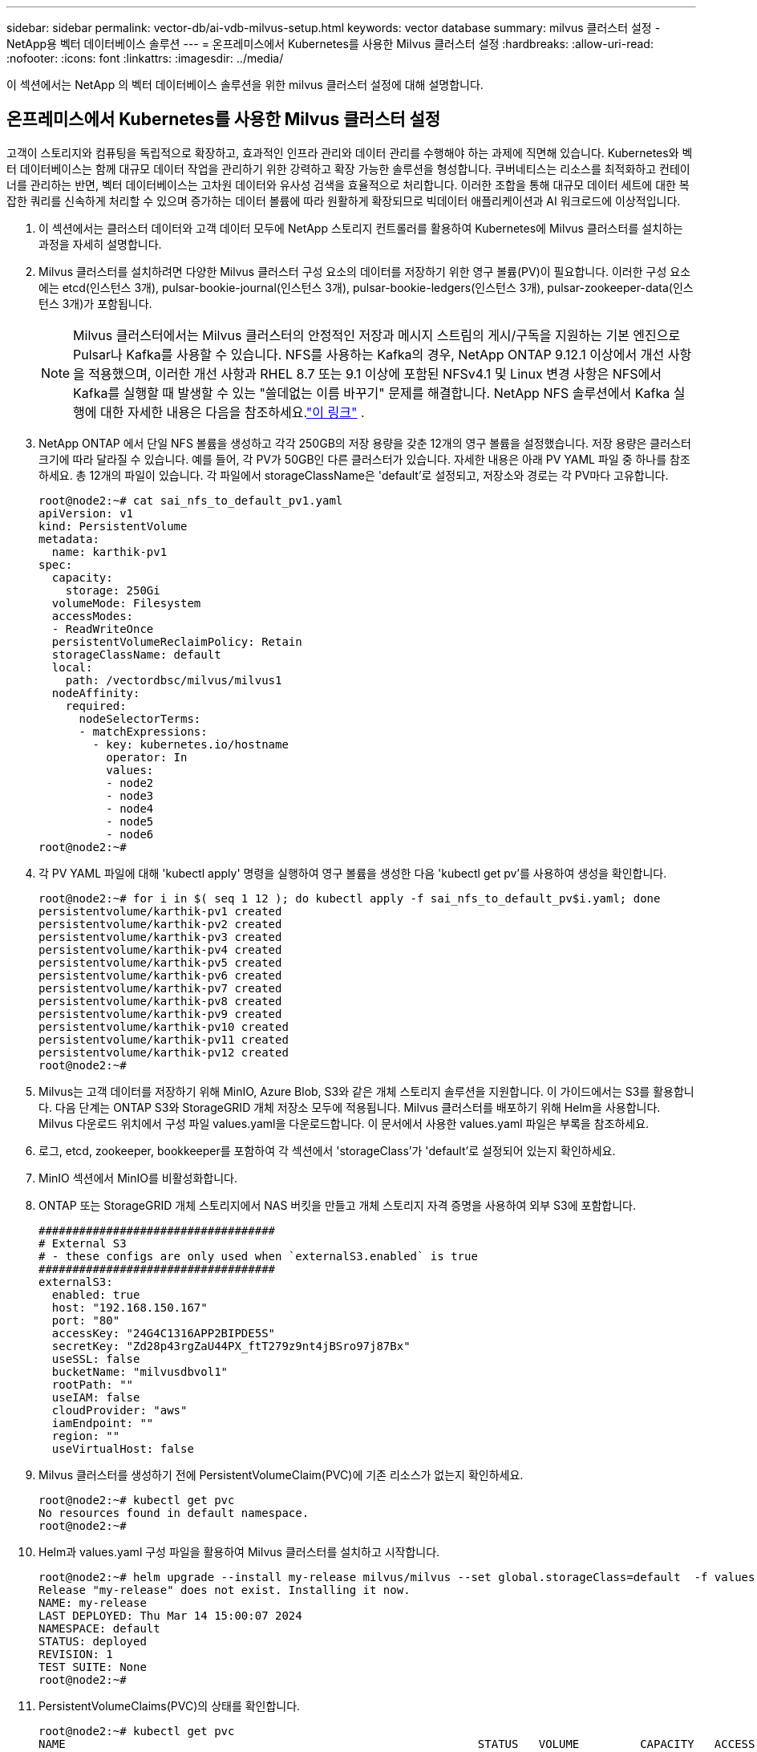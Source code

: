 ---
sidebar: sidebar 
permalink: vector-db/ai-vdb-milvus-setup.html 
keywords: vector database 
summary: milvus 클러스터 설정 - NetApp용 벡터 데이터베이스 솔루션 
---
= 온프레미스에서 Kubernetes를 사용한 Milvus 클러스터 설정
:hardbreaks:
:allow-uri-read: 
:nofooter: 
:icons: font
:linkattrs: 
:imagesdir: ../media/


[role="lead"]
이 섹션에서는 NetApp 의 벡터 데이터베이스 솔루션을 위한 milvus 클러스터 설정에 대해 설명합니다.



== 온프레미스에서 Kubernetes를 사용한 Milvus 클러스터 설정

고객이 스토리지와 컴퓨팅을 독립적으로 확장하고, 효과적인 인프라 관리와 데이터 관리를 수행해야 하는 과제에 직면해 있습니다. Kubernetes와 벡터 데이터베이스는 함께 대규모 데이터 작업을 관리하기 위한 강력하고 확장 가능한 솔루션을 형성합니다.  쿠버네티스는 리소스를 최적화하고 컨테이너를 관리하는 반면, 벡터 데이터베이스는 고차원 데이터와 유사성 검색을 효율적으로 처리합니다.  이러한 조합을 통해 대규모 데이터 세트에 대한 복잡한 쿼리를 신속하게 처리할 수 있으며 증가하는 데이터 볼륨에 따라 원활하게 확장되므로 빅데이터 애플리케이션과 AI 워크로드에 이상적입니다.

. 이 섹션에서는 클러스터 데이터와 고객 데이터 모두에 NetApp 스토리지 컨트롤러를 활용하여 Kubernetes에 Milvus 클러스터를 설치하는 과정을 자세히 설명합니다.
. Milvus 클러스터를 설치하려면 다양한 Milvus 클러스터 구성 요소의 데이터를 저장하기 위한 영구 볼륨(PV)이 필요합니다.  이러한 구성 요소에는 etcd(인스턴스 3개), pulsar-bookie-journal(인스턴스 3개), pulsar-bookie-ledgers(인스턴스 3개), pulsar-zookeeper-data(인스턴스 3개)가 포함됩니다.
+

NOTE: Milvus 클러스터에서는 Milvus 클러스터의 안정적인 저장과 메시지 스트림의 게시/구독을 지원하는 기본 엔진으로 Pulsar나 Kafka를 사용할 수 있습니다.  NFS를 사용하는 Kafka의 경우, NetApp ONTAP 9.12.1 이상에서 개선 사항을 적용했으며, 이러한 개선 사항과 RHEL 8.7 또는 9.1 이상에 포함된 NFSv4.1 및 Linux 변경 사항은 NFS에서 Kafka를 실행할 때 발생할 수 있는 "쓸데없는 이름 바꾸기" 문제를 해결합니다. NetApp NFS 솔루션에서 Kafka 실행에 대한 자세한 내용은 다음을 참조하세요.link:../data-analytics/kafka-nfs-introduction.html["이 링크"] .

. NetApp ONTAP 에서 단일 NFS 볼륨을 생성하고 각각 250GB의 저장 용량을 갖춘 12개의 영구 볼륨을 설정했습니다.  저장 용량은 클러스터 크기에 따라 달라질 수 있습니다. 예를 들어, 각 PV가 50GB인 다른 클러스터가 있습니다.  자세한 내용은 아래 PV YAML 파일 중 하나를 참조하세요. 총 12개의 파일이 있습니다.  각 파일에서 storageClassName은 'default'로 설정되고, 저장소와 경로는 각 PV마다 고유합니다.
+
[source, yaml]
----
root@node2:~# cat sai_nfs_to_default_pv1.yaml
apiVersion: v1
kind: PersistentVolume
metadata:
  name: karthik-pv1
spec:
  capacity:
    storage: 250Gi
  volumeMode: Filesystem
  accessModes:
  - ReadWriteOnce
  persistentVolumeReclaimPolicy: Retain
  storageClassName: default
  local:
    path: /vectordbsc/milvus/milvus1
  nodeAffinity:
    required:
      nodeSelectorTerms:
      - matchExpressions:
        - key: kubernetes.io/hostname
          operator: In
          values:
          - node2
          - node3
          - node4
          - node5
          - node6
root@node2:~#
----
. 각 PV YAML 파일에 대해 'kubectl apply' 명령을 실행하여 영구 볼륨을 생성한 다음 'kubectl get pv'를 사용하여 생성을 확인합니다.
+
[source, bash]
----
root@node2:~# for i in $( seq 1 12 ); do kubectl apply -f sai_nfs_to_default_pv$i.yaml; done
persistentvolume/karthik-pv1 created
persistentvolume/karthik-pv2 created
persistentvolume/karthik-pv3 created
persistentvolume/karthik-pv4 created
persistentvolume/karthik-pv5 created
persistentvolume/karthik-pv6 created
persistentvolume/karthik-pv7 created
persistentvolume/karthik-pv8 created
persistentvolume/karthik-pv9 created
persistentvolume/karthik-pv10 created
persistentvolume/karthik-pv11 created
persistentvolume/karthik-pv12 created
root@node2:~#
----
. Milvus는 고객 데이터를 저장하기 위해 MinIO, Azure Blob, S3와 같은 개체 스토리지 솔루션을 지원합니다.  이 가이드에서는 S3를 활용합니다.  다음 단계는 ONTAP S3와 StorageGRID 개체 저장소 모두에 적용됩니다.  Milvus 클러스터를 배포하기 위해 Helm을 사용합니다.  Milvus 다운로드 위치에서 구성 파일 values.yaml을 다운로드합니다.  이 문서에서 사용한 values.yaml 파일은 부록을 참조하세요.
. 로그, etcd, zookeeper, bookkeeper를 포함하여 각 섹션에서 'storageClass'가 'default'로 설정되어 있는지 확인하세요.
. MinIO 섹션에서 MinIO를 비활성화합니다.
. ONTAP 또는 StorageGRID 개체 스토리지에서 NAS 버킷을 만들고 개체 스토리지 자격 증명을 사용하여 외부 S3에 포함합니다.
+
[source, yaml]
----
###################################
# External S3
# - these configs are only used when `externalS3.enabled` is true
###################################
externalS3:
  enabled: true
  host: "192.168.150.167"
  port: "80"
  accessKey: "24G4C1316APP2BIPDE5S"
  secretKey: "Zd28p43rgZaU44PX_ftT279z9nt4jBSro97j87Bx"
  useSSL: false
  bucketName: "milvusdbvol1"
  rootPath: ""
  useIAM: false
  cloudProvider: "aws"
  iamEndpoint: ""
  region: ""
  useVirtualHost: false

----
. Milvus 클러스터를 생성하기 전에 PersistentVolumeClaim(PVC)에 기존 리소스가 없는지 확인하세요.
+
[source, bash]
----
root@node2:~# kubectl get pvc
No resources found in default namespace.
root@node2:~#
----
. Helm과 values.yaml 구성 파일을 활용하여 Milvus 클러스터를 설치하고 시작합니다.
+
[source, bash]
----
root@node2:~# helm upgrade --install my-release milvus/milvus --set global.storageClass=default  -f values.yaml
Release "my-release" does not exist. Installing it now.
NAME: my-release
LAST DEPLOYED: Thu Mar 14 15:00:07 2024
NAMESPACE: default
STATUS: deployed
REVISION: 1
TEST SUITE: None
root@node2:~#
----
. PersistentVolumeClaims(PVC)의 상태를 확인합니다.
+
[source, bash]
----
root@node2:~# kubectl get pvc
NAME                                                             STATUS   VOLUME         CAPACITY   ACCESS MODES   STORAGECLASS   AGE
data-my-release-etcd-0                                           Bound    karthik-pv8    250Gi      RWO            default        3s
data-my-release-etcd-1                                           Bound    karthik-pv5    250Gi      RWO            default        2s
data-my-release-etcd-2                                           Bound    karthik-pv4    250Gi      RWO            default        3s
my-release-pulsar-bookie-journal-my-release-pulsar-bookie-0      Bound    karthik-pv10   250Gi      RWO            default        3s
my-release-pulsar-bookie-journal-my-release-pulsar-bookie-1      Bound    karthik-pv3    250Gi      RWO            default        3s
my-release-pulsar-bookie-journal-my-release-pulsar-bookie-2      Bound    karthik-pv1    250Gi      RWO            default        3s
my-release-pulsar-bookie-ledgers-my-release-pulsar-bookie-0      Bound    karthik-pv2    250Gi      RWO            default        3s
my-release-pulsar-bookie-ledgers-my-release-pulsar-bookie-1      Bound    karthik-pv9    250Gi      RWO            default        3s
my-release-pulsar-bookie-ledgers-my-release-pulsar-bookie-2      Bound    karthik-pv11   250Gi      RWO            default        3s
my-release-pulsar-zookeeper-data-my-release-pulsar-zookeeper-0   Bound    karthik-pv7    250Gi      RWO            default        3s
root@node2:~#
----
. 포드의 상태를 확인하세요.
+
[source, bash]
----
root@node2:~# kubectl get pods -o wide
NAME                                            READY   STATUS      RESTARTS        AGE    IP              NODE    NOMINATED NODE   READINESS GATES
<content removed to save page space>
----
+
포드 상태가 '실행 중'이고 예상대로 작동하는지 확인하세요.

. Milvus와 NetApp 개체 스토리지에서 데이터 쓰기와 읽기를 테스트합니다.
+
** "prepare_data_netapp_new.py" Python 프로그램을 사용하여 데이터를 작성합니다.
+
[source, python]
----
root@node2:~# date;python3 prepare_data_netapp_new.py ;date
Thu Apr  4 04:15:35 PM UTC 2024
=== start connecting to Milvus     ===
=== Milvus host: localhost         ===
Does collection hello_milvus_ntapnew_update2_sc exist in Milvus: False
=== Drop collection - hello_milvus_ntapnew_update2_sc ===
=== Drop collection - hello_milvus_ntapnew_update2_sc2 ===
=== Create collection `hello_milvus_ntapnew_update2_sc` ===
=== Start inserting entities       ===
Number of entities in hello_milvus_ntapnew_update2_sc: 3000
Thu Apr  4 04:18:01 PM UTC 2024
root@node2:~#
----
** "verify_data_netapp.py" Python 파일을 사용하여 데이터를 읽습니다.
+
....
root@node2:~# python3 verify_data_netapp.py
=== start connecting to Milvus     ===
=== Milvus host: localhost         ===

Does collection hello_milvus_ntapnew_update2_sc exist in Milvus: True
{'auto_id': False, 'description': 'hello_milvus_ntapnew_update2_sc', 'fields': [{'name': 'pk', 'description': '', 'type': <DataType.INT64: 5>, 'is_primary': True, 'auto_id': False}, {'name': 'random', 'description': '', 'type': <DataType.DOUBLE: 11>}, {'name': 'var', 'description': '', 'type': <DataType.VARCHAR: 21>, 'params': {'max_length': 65535}}, {'name': 'embeddings', 'description': '', 'type': <DataType.FLOAT_VECTOR: 101>, 'params': {'dim': 16}}]}
Number of entities in Milvus: hello_milvus_ntapnew_update2_sc : 3000

=== Start Creating index IVF_FLAT  ===

=== Start loading                  ===

=== Start searching based on vector similarity ===

hit: id: 2998, distance: 0.0, entity: {'random': 0.9728033590489911}, random field: 0.9728033590489911
hit: id: 2600, distance: 0.602496862411499, entity: {'random': 0.3098157043984633}, random field: 0.3098157043984633
hit: id: 1831, distance: 0.6797959804534912, entity: {'random': 0.6331477114129169}, random field: 0.6331477114129169
hit: id: 2999, distance: 0.0, entity: {'random': 0.02316334456872482}, random field: 0.02316334456872482
hit: id: 2524, distance: 0.5918987989425659, entity: {'random': 0.285283165889066}, random field: 0.285283165889066
hit: id: 264, distance: 0.7254047393798828, entity: {'random': 0.3329096143562196}, random field: 0.3329096143562196
search latency = 0.4533s

=== Start querying with `random > 0.5` ===

query result:
-{'random': 0.6378742006852851, 'embeddings': [0.20963514, 0.39746657, 0.12019053, 0.6947492, 0.9535575, 0.5454552, 0.82360446, 0.21096309, 0.52323616, 0.8035404, 0.77824664, 0.80369574, 0.4914803, 0.8265614, 0.6145269, 0.80234545], 'pk': 0}
search latency = 0.4476s

=== Start hybrid searching with `random > 0.5` ===

hit: id: 2998, distance: 0.0, entity: {'random': 0.9728033590489911}, random field: 0.9728033590489911
hit: id: 1831, distance: 0.6797959804534912, entity: {'random': 0.6331477114129169}, random field: 0.6331477114129169
hit: id: 678, distance: 0.7351570129394531, entity: {'random': 0.5195484662306603}, random field: 0.5195484662306603
hit: id: 2644, distance: 0.8620758056640625, entity: {'random': 0.9785952878381153}, random field: 0.9785952878381153
hit: id: 1960, distance: 0.9083120226860046, entity: {'random': 0.6376039340439571}, random field: 0.6376039340439571
hit: id: 106, distance: 0.9792704582214355, entity: {'random': 0.9679994241326673}, random field: 0.9679994241326673
search latency = 0.1232s
Does collection hello_milvus_ntapnew_update2_sc2 exist in Milvus: True
{'auto_id': True, 'description': 'hello_milvus_ntapnew_update2_sc2', 'fields': [{'name': 'pk', 'description': '', 'type': <DataType.INT64: 5>, 'is_primary': True, 'auto_id': True}, {'name': 'random', 'description': '', 'type': <DataType.DOUBLE: 11>}, {'name': 'var', 'description': '', 'type': <DataType.VARCHAR: 21>, 'params': {'max_length': 65535}}, {'name': 'embeddings', 'description': '', 'type': <DataType.FLOAT_VECTOR: 101>, 'params': {'dim': 16}}]}
....
+
위의 검증을 바탕으로 NetApp 스토리지 컨트롤러를 사용하여 Kubernetes에 Milvus 클러스터를 배포하는 방식으로 Kubernetes와 벡터 데이터베이스를 통합하면 고객에게 대규모 데이터 작업을 관리할 수 있는 견고하고 확장 가능하며 효율적인 솔루션을 제공합니다.  이러한 설정은 고객에게 고차원 데이터를 처리하고 복잡한 쿼리를 빠르고 효율적으로 실행할 수 있는 기능을 제공하므로 빅데이터 애플리케이션과 AI 워크로드에 이상적인 솔루션입니다.  다양한 클러스터 구성 요소에 대해 영구 볼륨(PV)을 사용하고 NetApp ONTAP 에서 단일 NFS 볼륨을 생성하면 최적의 리소스 활용과 데이터 관리가 보장됩니다.  PersistentVolumeClaims(PVC) 및 Pod 상태를 검증하고, 데이터 쓰기 및 읽기를 테스트하는 프로세스를 통해 고객은 안정적이고 일관된 데이터 작업을 보장받을 수 있습니다.  고객 데이터에 ONTAP 또는 StorageGRID 개체 스토리지를 사용하면 데이터 접근성과 보안이 더욱 향상됩니다.  전반적으로 이러한 설정은 고객에게 증가하는 데이터 요구에 맞춰 원활하게 확장할 수 있는 탄력적이고 고성능 데이터 관리 솔루션을 제공합니다.




